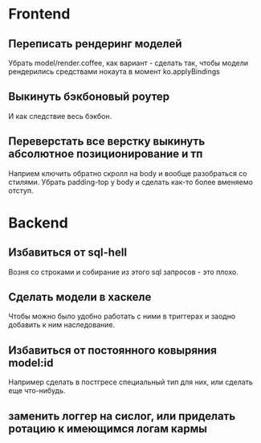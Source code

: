 
* Frontend

** Переписать рендеринг моделей
   Убрать model/render.coffee, как вариант - сделать так, чтобы модели
   рендерились средствами нокаута в момент ko.applyBindings

** Выкинуть бэкбоновый роутер
   И как следствие весь бэкбон.


** Переверстать все верстку выкинуть абсолютное позиционирование и тп
   Наприем ключить обратно скролл на body и вообще разобраться со стилями.
   Убрать padding-top у body и сделать как-то более вменяемо отступ.

* Backend

** Избавиться от sql-hell
   Возня со строками и собирание из этого sql запросов - это плохо.

** Сделать модели в хаскеле
   Чтобы можно было удобно работать с ними в триггерах и заодно добавить к ним
   наследование.

** Избавиться от постоянного ковыряния model:id
   Например сделать в постгресе специальный тип для них, или сделать еще
   что-нибудь.

** заменить логгер на сислог, или приделать ротацию к имеющимся логам кармы
